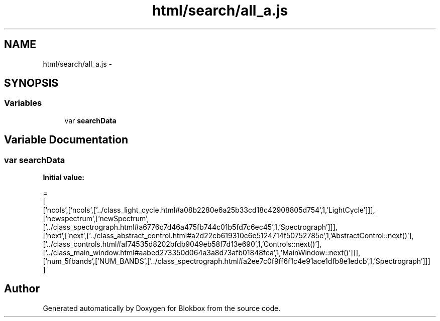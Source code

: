 .TH "html/search/all_a.js" 3 "Sat May 16 2015" "Blokbox" \" -*- nroff -*-
.ad l
.nh
.SH NAME
html/search/all_a.js \- 
.SH SYNOPSIS
.br
.PP
.SS "Variables"

.in +1c
.ti -1c
.RI "var \fBsearchData\fP"
.br
.in -1c
.SH "Variable Documentation"
.PP 
.SS "var searchData"
\fBInitial value:\fP
.PP
.nf
=
[
  ['ncols',['ncols',['\&.\&./class_light_cycle\&.html#a08b2280e6a25b33cd18c42908805d754',1,'LightCycle']]],
  ['newspectrum',['newSpectrum',['\&.\&./class_spectrograph\&.html#a6776c7d46a475fb744c01b5fd7c6ec45',1,'Spectrograph']]],
  ['next',['next',['\&.\&./class_abstract_control\&.html#a2d22cb619310c6e5124714f50752785e',1,'AbstractControl::next()'],['\&.\&./class_controls\&.html#af74535d8202bfdb9049eb58f7d13e690',1,'Controls::next()'],['\&.\&./class_main_window\&.html#aabed273350d064a3a8d73afb01848fea',1,'MainWindow::next()']]],
  ['num_5fbands',['NUM_BANDS',['\&.\&./class_spectrograph\&.html#a2ee7c0f9ff6f1c4e91ace1dfb8e1edcb',1,'Spectrograph']]]
]
.fi
.SH "Author"
.PP 
Generated automatically by Doxygen for Blokbox from the source code\&.

